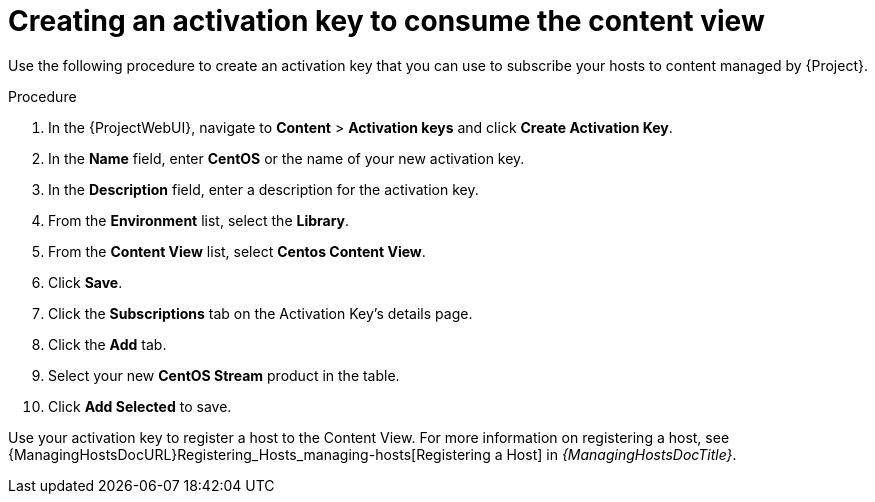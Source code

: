[id="Creating_an_Activation_Key_to_Consume_the_Content_View_{context}"]
= Creating an activation key to consume the content view

Use the following procedure to create an activation key that you can use to subscribe your hosts to content managed by {Project}.

.Procedure
. In the {ProjectWebUI}, navigate to *Content* > *Activation keys* and click *Create Activation Key*.
. In the *Name* field, enter *CentOS* or the name of your new activation key.
. In the *Description* field, enter a description for the activation key.
. From the *Environment* list, select the *Library*.
. From the *Content View* list, select *Centos Content View*.
. Click *Save*.
. Click the *Subscriptions* tab on the Activation Key's details page.
. Click the *Add* tab.
. Select your new *CentOS Stream* product in the table.
. Click *Add Selected* to save.

Use your activation key to register a host to the Content View.
For more information on registering a host, see {ManagingHostsDocURL}Registering_Hosts_managing-hosts[Registering a Host] in _{ManagingHostsDocTitle}_.

